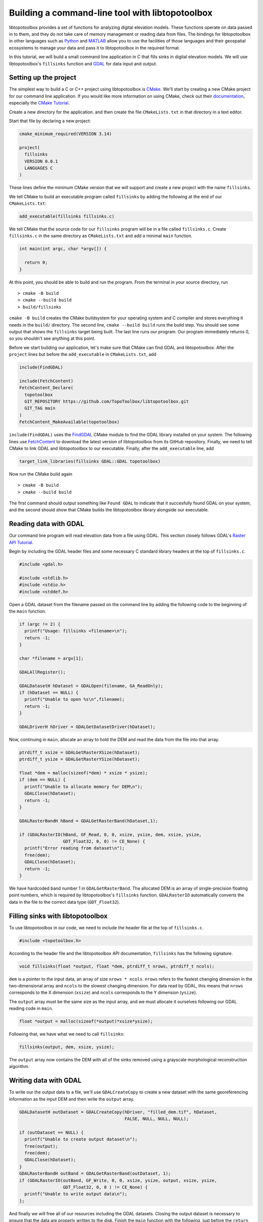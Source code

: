 ================================================
Building a command-line tool with libtopotoolbox
================================================


libtopotoolbox provides a set of functions for analyzing digital
elevation models. These functions operate on data passed in to them,
and they do not take care of memory management or reading data from
files. The bindings for libtopotoolbox in other languages such as
`Python <https://github.com/TopoToolbox/pytopotoolbox>`_ and `MATLAB <https://github.com/TopoToolbox/topotoolbox>`_ allow you to use the facilities of those languages
and their geospatial ecosystems to manage your data and pass it to
libtopotoolbox in the required format. 

In this tutorial, we will build a small command line application in C
that fills sinks in digital elevation models. We will use
libtopotoolbox's ``fillsinks`` function and `GDAL <https://gdal.org>`_ for data input and output.

Setting up the project
----------------------

The simplest way to build a C or C++ project using libtopotoolbox is
`CMake <https://cmake.org/>`_. We'll start by creating a new CMake project for our command
line application. If you would like more information on using CMake,
check out their `documentation <https://cmake.org/cmake/help/latest/index.html>`_, especially the `CMake Tutorial <https://cmake.org/cmake/help/latest/guide/tutorial/index.html>`_.

Create a new directory for the application. and then create the file
``CMakeLists.txt`` in that directory in a text editor.

Start that file by declaring a new project:

.. code:: cmake

    cmake_minimum_required(VERSION 3.14)

    project(
      fillsinks
      VERSION 0.0.1
      LANGUAGES C
    )

These lines define the minimum CMake version that we will support and
create a new project with the name ``fillsinks``.

We tell CMake to build an executable program called ``fillsinks`` by
adding the following at the end of our ``CMakeLists.txt``:

.. code:: cmake
    :name: cmake-executable

    add_executable(fillsinks fillsinks.c)

We tell CMake that the source code for our ``fillsinks`` program will be
in a file called ``fillsinks.c``. Create ``fillsinks.c`` in the same
directory as ``CMakeLists.txt`` and add a minimal ``main`` function.

.. code:: c


    int main(int argc, char *argv[]) {

      return 0;
    }

At this point, you should be able to build and run the program. From
the terminal in your source directory, run

::

    > cmake -B build
    > cmake --build build
    > build/fillsinks

``cmake -B build`` creates the CMake buildsystem for your operating
system and C compiler and stores everything it needs in the ``build/``
directory. The second line, ``cmake --build build`` runs the build
step. You should see some output that shows the ``fillsinks`` target
being built. The last line runs our program. Our program immediately
returns 0, so you shouldn't see anything at this point.

Before we start building our application, let's make sure that CMake
can find GDAL and libtopotoolbox. After the ``project`` lines but before
the ``add_executable`` in ``CMakeLists.txt``, add

.. code:: cmake
    :name: cmake-dependencies

    include(FindGDAL)

    include(FetchContent)
    FetchContent_Declare(
      topotoolbox
      GIT_REPOSITORY https://github.com/TopoToolbox/libtopotoolbox.git
      GIT_TAG main	      
    )
    FetchContent_MakeAvailable(topotoolbox)

``include(FindGDAL)`` uses the `FindGDAL <https://cmake.org/cmake/help/latest/module/FindGDAL.html>`_ CMake module to find the GDAL
library installed on your system. The following lines use `FetchContent <https://cmake.org/cmake/help/latest/module/FetchContent.html>`_
to download the latest version of libtopotoolbox from its GitHub
repository. Finally, we need to tell CMake to link GDAL and
libtopotoolbox to our executable. Finally, after the ``add_executable``
line, add

.. code:: cmake
    :name: cmake-link

    target_link_libraries(fillsinks GDAL::GDAL topotoolbox)

Now run the CMake build again

::

    > cmake -B build
    > cmake --build build

The first command should output something like ``Found GDAL`` to
indicate that it succesfully found GDAL on your system, and the second
should show that CMake builds the libtopotoolbox library alongside our
executable.

Reading data with GDAL
----------------------

Our command line program will read elevation data from a file using
GDAL. This section closely follows GDAL's `Raster API Tutorial <https://gdal.org/tutorials/raster_api_tut.html>`_.

Begin by including the GDAL header files and some necessary C
standard library headers at the top of ``fillsinks.c``.

.. code:: C

    #include <gdal.h>

    #include <stdlib.h>
    #include <stdio.h>
    #include <stddef.h>

Open a GDAL dataset from the filename passed on the command line
by adding the following code to the beginning of the ``main``
function.

.. code:: C


    if (argc != 2) {
      printf("Usage: fillsinks <filename>\n");
      return -1;
    }

    char *filename = argv[1];

    GDALAllRegister();

    GDALDatasetH hDataset = GDALOpen(filename, GA_ReadOnly);
    if (hDataset == NULL) {
      printf("Unable to open %s\n",filename);
      return -1;
    }

    GDALDriverH hDriver = GDALGetDatasetDriver(hDataset);

Now, continuing in ``main``, allocate an array to hold the DEM and read
the data from the file into that array.

.. code:: C

    ptrdiff_t xsize = GDALGetRasterXSize(hDataset);
    ptrdiff_t ysize = GDALGetRasterYSize(hDataset);

    float *dem = malloc(sizeof(*dem) * xsize * ysize);
    if (dem == NULL) {
      printf("Unable to allocate memory for DEM\n");
      GDALClose(hDataset);
      return -1;
    }

    GDALRasterBandH hBand = GDALGetRasterBand(hDataset,1);

    if (GDALRasterIO(hBand, GF_Read, 0, 0, xsize, ysize, dem, xsize, ysize,
                     GDT_Float32, 0, 0) != CE_None) {
      printf("Error reading from dataset\n");
      free(dem);
      GDALClose(hDataset);
      return -1;
    }

We have hardcoded band number 1 in ``GDALGetRasterBand``. The allocated DEM
is an array of single-precision floating point numbers, which is
required by libtopotoolbox's ``fillsinks`` function. ``GDALRasterIO``
automatically converts the data in the file to the correct data type
(``GDT_Float32``).

Filling sinks with libtopotoolbox
---------------------------------

To use libtopotoolbox in our code, we need to include the header file
at the top of ``fillsinks.c``.

.. code:: C

    #include <topotoolbox.h>

According to the header file and the libtopotoolbox API documentation,
``fillsinks`` has the following signature.

.. code:: C

    void fillsinks(float *output, float *dem, ptrdiff_t nrows, ptrdiff_t ncols);

``dem`` is a pointer to the input data, an array of size ``nrows * ncols``. ``nrows`` refers to the fastest changing dimension in the
two-dimensional array and ``ncols`` to the slowest changing
dimension. For data read by GDAL, this means that ``nrows`` corresponds
to the X dimension (``xsize``) and ``ncols`` corresponds to the Y
dimension (``ysize``).

The ``output`` array must be the same size as the input array, and we
must allocate it ourselves following our GDAL reading code in ``main``.

.. code:: C

    float *output = malloc(sizeof(*output)*xsize*ysize);

Following that, we have what we need to call ``fillsinks``:

.. code:: C

    fillsinks(output, dem, xsize, ysize);

The ``output`` array now contains the DEM with all of the sinks removed
using a grayscale morphological reconstruction algorithm.

Writing data with GDAL
----------------------

To write our the output data to a file, we'll use ``GDALCreateCopy`` to
create a new dataset with the same georeferencing information as the
input DEM and then write the ``output`` array. 

.. code:: C

    GDALDatasetH outDataset = GDALCreateCopy(hDriver, "filled_dem.tif", hDataset,
                                             FALSE, NULL, NULL, NULL);

    if (outDataset == NULL) {
      printf("Unable to create output dataset\n");
      free(output);
      free(dem);
      GDALClose(hDataset);
    }
    GDALRasterBandH outBand = GDALGetRasterBand(outDataset, 1);
    if (GDALRasterIO(outBand, GF_Write, 0, 0, xsize, ysize, output, xsize, ysize,
                     GDT_Float32, 0, 0 ) != CE_None) {
      printf("Unable to write output data\n");
    };

And finally we will free all of our resources including the GDAL
datasets. Closing the output dataset is necessary to ensure that the
data are properly written to the disk. Finish the ``main`` function with
the following, just before the ``return`` statement.

.. code:: C

    GDALClose(outDataset);
    GDALClose(hDataset);
    free(output);
    free(dem);

The complete code for both ``CMakeLists.txt`` and ``fillsinks.c`` can be
found below (`Complete code`_).

Compiling and running
---------------------

Since we haven't changed the build configuration, we don't need to run
the first configuration step (``cmake -B build``), but only the second,
compilation step

::

    > cmake --build build

We can now run our program on some data. Example DEMs can be found in
the `TopoToolbox/DEMs <https://github.com/TopoToolbox/DEMs>`_ repository.

::

    > build/fillsinks tibet.tif

There should now be a file called ``filled_dem.tif`` in your current
directory containing the sink-filled DEM.

.. figure:: tibet_filled.png

    The difference between the filled Tibet DEM and the original, displayed over a hillshade of the original DEM.

Summary
-------

To incorporate libtopotoolbox into a project you should:

- Set up your compiler or build system so that it can find
  libtopotoolbox. CMake can help do this automatically.

- Include the header file ``topotoolbox.h``, which can be found in the
  ``include/`` directory of libtopotoolbox, in your C program.

- Load DEM data into your program using whichever methods you
  prefer. libtopotoolbox does not perform any input or output on its
  own.

- Allocate memory for all the necessary input, output and temporary
  data structures that the function requires. See the API
  documentation for details. libtopotoolbox does not allocate any
  memory.

- Call the desired libtopotoolbox functions.

  This procedure is roughly the same whether you are creating a simple
  command line application like we did here, integrating
  libtopotoolbox into a larger system like a GIS or creating new
  bindings for other programming languages.

Complete code
-------------

``CMakeLists.txt``

.. code:: cmake

    cmake_minimum_required(VERSION 3.14)

    project(
      fillsinks
      VERSION 0.0.1
      LANGUAGES C
    )

    include(FindGDAL)

    include(FetchContent)
    FetchContent_Declare(
      topotoolbox
      GIT_REPOSITORY https://github.com/TopoToolbox/libtopotoolbox.git
      GIT_TAG main	      
    )
    FetchContent_MakeAvailable(topotoolbox)

    add_executable(fillsinks fillsinks.c)
    target_link_libraries(fillsinks GDAL::GDAL topotoolbox)

``fillsinks.c``

.. code:: C

    #include <gdal.h>

    #include <stdlib.h>
    #include <stdio.h>
    #include <stddef.h>

    #include <topotoolbox.h>

    int main(int argc, char *argv[]) {

      if (argc != 2) {
        printf("Usage: fillsinks <filename>\n");
        return -1;
      }

      char *filename = argv[1];

      GDALAllRegister();

      GDALDatasetH hDataset = GDALOpen(filename, GA_ReadOnly);
      if (hDataset == NULL) {
        printf("Unable to open %s\n",filename);
        return -1;
      }

      GDALDriverH hDriver = GDALGetDatasetDriver(hDataset);

      ptrdiff_t xsize = GDALGetRasterXSize(hDataset);
      ptrdiff_t ysize = GDALGetRasterYSize(hDataset);

      float *dem = malloc(sizeof(*dem) * xsize * ysize);
      if (dem == NULL) {
        printf("Unable to allocate memory for DEM\n");
        GDALClose(hDataset);
        return -1;
      }

      GDALRasterBandH hBand = GDALGetRasterBand(hDataset,1);

      if (GDALRasterIO(hBand, GF_Read, 0, 0, xsize, ysize, dem, xsize, ysize,
                       GDT_Float32, 0, 0) != CE_None) {
        printf("Error reading from dataset\n");
        free(dem);
        GDALClose(hDataset);
        return -1;
      }

      float *output = malloc(sizeof(*output)*xsize*ysize);

      fillsinks(output, dem, xsize, ysize);

      GDALDatasetH outDataset = GDALCreateCopy(hDriver, "filled_dem.tif", hDataset,
                                               FALSE, NULL, NULL, NULL);

      if (outDataset == NULL) {
        printf("Unable to create output dataset\n");
        free(output);
        free(dem);
        GDALClose(hDataset);
      }
      GDALRasterBandH outBand = GDALGetRasterBand(outDataset, 1);
      if (GDALRasterIO(outBand, GF_Write, 0, 0, xsize, ysize, output, xsize, ysize,
                       GDT_Float32, 0, 0 ) != CE_None) {
        printf("Unable to write output data\n");
      };

      GDALClose(outDataset);
      GDALClose(hDataset);
      free(output);
      free(dem);

      return 0;
    }
